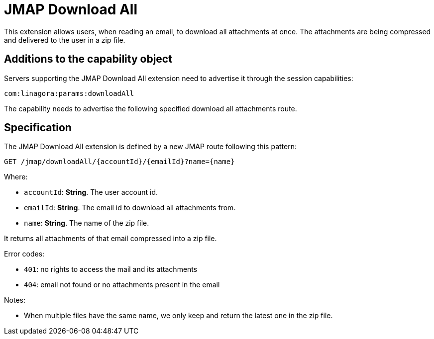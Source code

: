 = JMAP Download All
:navtitle: JMAP Download All

This extension allows users, when reading an email, to download all attachments at once. The attachments are being compressed
and delivered to the user in a zip file.

== Additions to the capability object

Servers supporting the JMAP Download All extension need to advertise it through the session capabilities:
....
com:linagora:params:downloadAll
....

The capability needs to advertise the following specified download all attachments route.

== Specification

The JMAP Download All extension is defined by a new JMAP route following this pattern:

....
GET /jmap/downloadAll/{accountId}/{emailId}?name={name}
....

Where:

- `accountId`: *String*. The user account id.
- `emailId`: *String*. The email id to download all attachments from.
- `name`: *String*. The name of the zip file.

It returns all attachments of that email compressed into a zip file.

Error codes:

- `401`: no rights to access the mail and its attachments
- `404`: email not found or no attachments present in the email

Notes:

- When multiple files have the same name, we only keep and return the latest one in the zip file.


